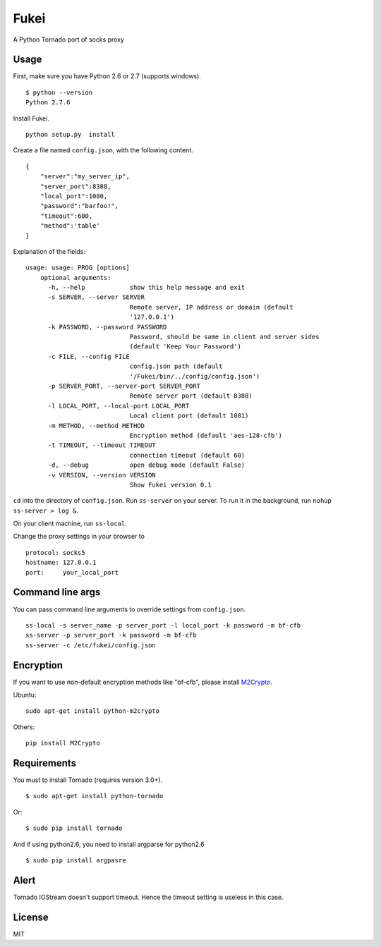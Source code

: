 Fukei
=============

A Python Tornado port of socks proxy


Usage
-----

First, make sure you have Python 2.6 or 2.7 (supports windows).

::

    $ python --version
    Python 2.7.6

Install Fukei.

::

    python setup.py  install

Create a file named ``config.json``, with the following content.

::

    {
        "server":"my_server_ip",
        "server_port":8388,
        "local_port":1080,
        "password":"barfoo!",
        "timeout":600,
        "method":'table'
    }

Explanation of the fields:

::

    usage: usage: PROG [options]
	optional arguments:
	  -h, --help            show this help message and exit
	  -s SERVER, --server SERVER
	                        Remote server, IP address or domain (default
	                        '127.0.0.1')
	  -k PASSWORD, --password PASSWORD
	                        Password, should be same in client and server sides
	                        (default 'Keep Your Password')
	  -c FILE, --config FILE
	                        config.json path (default
	                        '/Fukei/bin/../config/config.json')
	  -p SERVER_PORT, --server-port SERVER_PORT
	                        Remote server port (default 8388)
	  -l LOCAL_PORT, --local-port LOCAL_PORT
	                        Local client port (default 1081)
	  -m METHOD, --method METHOD
	                        Encryption method (default 'aes-128-cfb')
	  -t TIMEOUT, --timeout TIMEOUT
	                        connection timeout (default 60)
	  -d, --debug           open debug mode (default False)
	  -v VERSION, --version VERSION
	                        Show Fukei version 0.1

``cd`` into the directory of ``config.json``. Run ``ss-server`` on your
server. To run it in the background, run ``nohup ss-server > log &``.

On your client machine, run ``ss-local``.

Change the proxy settings in your browser to

::

    protocol: socks5
    hostname: 127.0.0.1
    port:     your_local_port

Command line args
-----------------

You can pass command line arguments to override settings from ``config.json``.

::

    ss-local -s server_name -p server_port -l local_port -k password -m bf-cfb
    ss-server -p server_port -k password -m bf-cfb
    ss-server -c /etc/fukei/config.json

Encryption
----------

If you want to use non-default encryption methods like "bf-cfb", please
install `M2Crypto <http://chandlerproject.org/Projects/MeTooCrypto>`__.

Ubuntu:

::

    sudo apt-get install python-m2crypto

Others:

::

    pip install M2Crypto

Requirements
-----------

You must to install Tornado (requires version 3.0+).

::

    $ sudo apt-get install python-tornado

Or:

::

    $ sudo pip install tornado


And if using python2.6, you need to install argparse for python2.6

::

	$ sudo pip install argpasre


Alert
---------------

Tornado IOStream doesn't support timeout.
Hence the timeout setting is useless in this case.


License
-------

MIT
